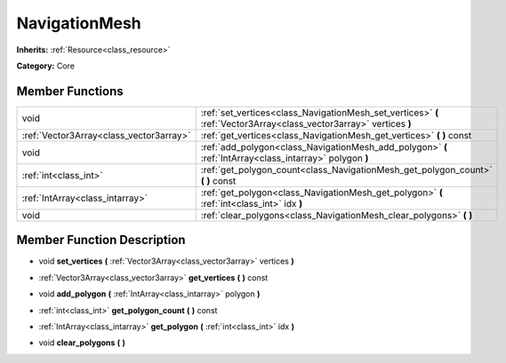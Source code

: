 .. _class_NavigationMesh:

NavigationMesh
==============

**Inherits:** :ref:`Resource<class_resource>`

**Category:** Core



Member Functions
----------------

+------------------------------------------+-----------------------------------------------------------------------------------------------------------------------+
| void                                     | :ref:`set_vertices<class_NavigationMesh_set_vertices>`  **(** :ref:`Vector3Array<class_vector3array>` vertices  **)** |
+------------------------------------------+-----------------------------------------------------------------------------------------------------------------------+
| :ref:`Vector3Array<class_vector3array>`  | :ref:`get_vertices<class_NavigationMesh_get_vertices>`  **(** **)** const                                             |
+------------------------------------------+-----------------------------------------------------------------------------------------------------------------------+
| void                                     | :ref:`add_polygon<class_NavigationMesh_add_polygon>`  **(** :ref:`IntArray<class_intarray>` polygon  **)**            |
+------------------------------------------+-----------------------------------------------------------------------------------------------------------------------+
| :ref:`int<class_int>`                    | :ref:`get_polygon_count<class_NavigationMesh_get_polygon_count>`  **(** **)** const                                   |
+------------------------------------------+-----------------------------------------------------------------------------------------------------------------------+
| :ref:`IntArray<class_intarray>`          | :ref:`get_polygon<class_NavigationMesh_get_polygon>`  **(** :ref:`int<class_int>` idx  **)**                          |
+------------------------------------------+-----------------------------------------------------------------------------------------------------------------------+
| void                                     | :ref:`clear_polygons<class_NavigationMesh_clear_polygons>`  **(** **)**                                               |
+------------------------------------------+-----------------------------------------------------------------------------------------------------------------------+

Member Function Description
---------------------------

.. _class_NavigationMesh_set_vertices:

- void  **set_vertices**  **(** :ref:`Vector3Array<class_vector3array>` vertices  **)**

.. _class_NavigationMesh_get_vertices:

- :ref:`Vector3Array<class_vector3array>`  **get_vertices**  **(** **)** const

.. _class_NavigationMesh_add_polygon:

- void  **add_polygon**  **(** :ref:`IntArray<class_intarray>` polygon  **)**

.. _class_NavigationMesh_get_polygon_count:

- :ref:`int<class_int>`  **get_polygon_count**  **(** **)** const

.. _class_NavigationMesh_get_polygon:

- :ref:`IntArray<class_intarray>`  **get_polygon**  **(** :ref:`int<class_int>` idx  **)**

.. _class_NavigationMesh_clear_polygons:

- void  **clear_polygons**  **(** **)**



